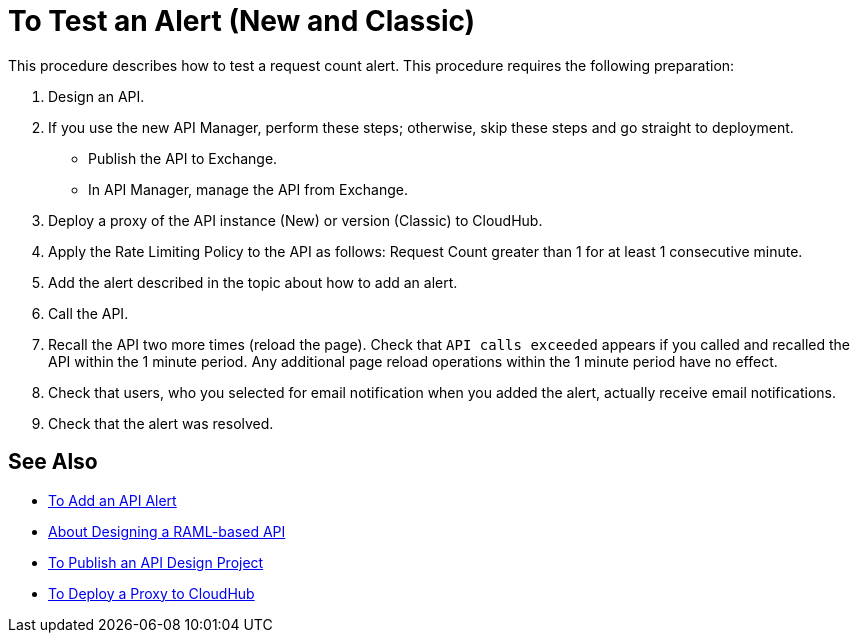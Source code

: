 = To Test an Alert (New and Classic)

This procedure describes how to test a request count alert. This procedure requires the following preparation:

. Design an API.
. If you use the new API Manager, perform these steps; otherwise, skip these steps and go straight to deployment.
* Publish the API to Exchange. 
* In API Manager, manage the API from Exchange.
. Deploy a proxy of the API instance (New) or version (Classic) to CloudHub.
. Apply the Rate Limiting Policy to the API as follows: Request Count greater than 1 for at least 1 consecutive minute.
+
. Add the alert described in the topic about how to add an alert.
. Call the API.
+
. Recall the API two more times (reload the page). Check that `API calls exceeded` appears if you called and recalled the API within the 1 minute period. Any additional page reload operations within the 1 minute period have no effect.
. Check that users, who you selected for email notification when you added the alert, actually receive email notifications.
. Check that the alert was resolved.

== See Also

* link:/api-manager/add-api-alert-task[To Add an API Alert]
* link:/design-center/v/1.0/designing-api-about[About Designing a RAML-based API]
* link:/design-center/v/1.0/publish-project-exchange-task[To Publish an API Design Project]
* link:/api-manager/proxy-deploy-cloudhub-latest-task[To Deploy a Proxy to CloudHub]